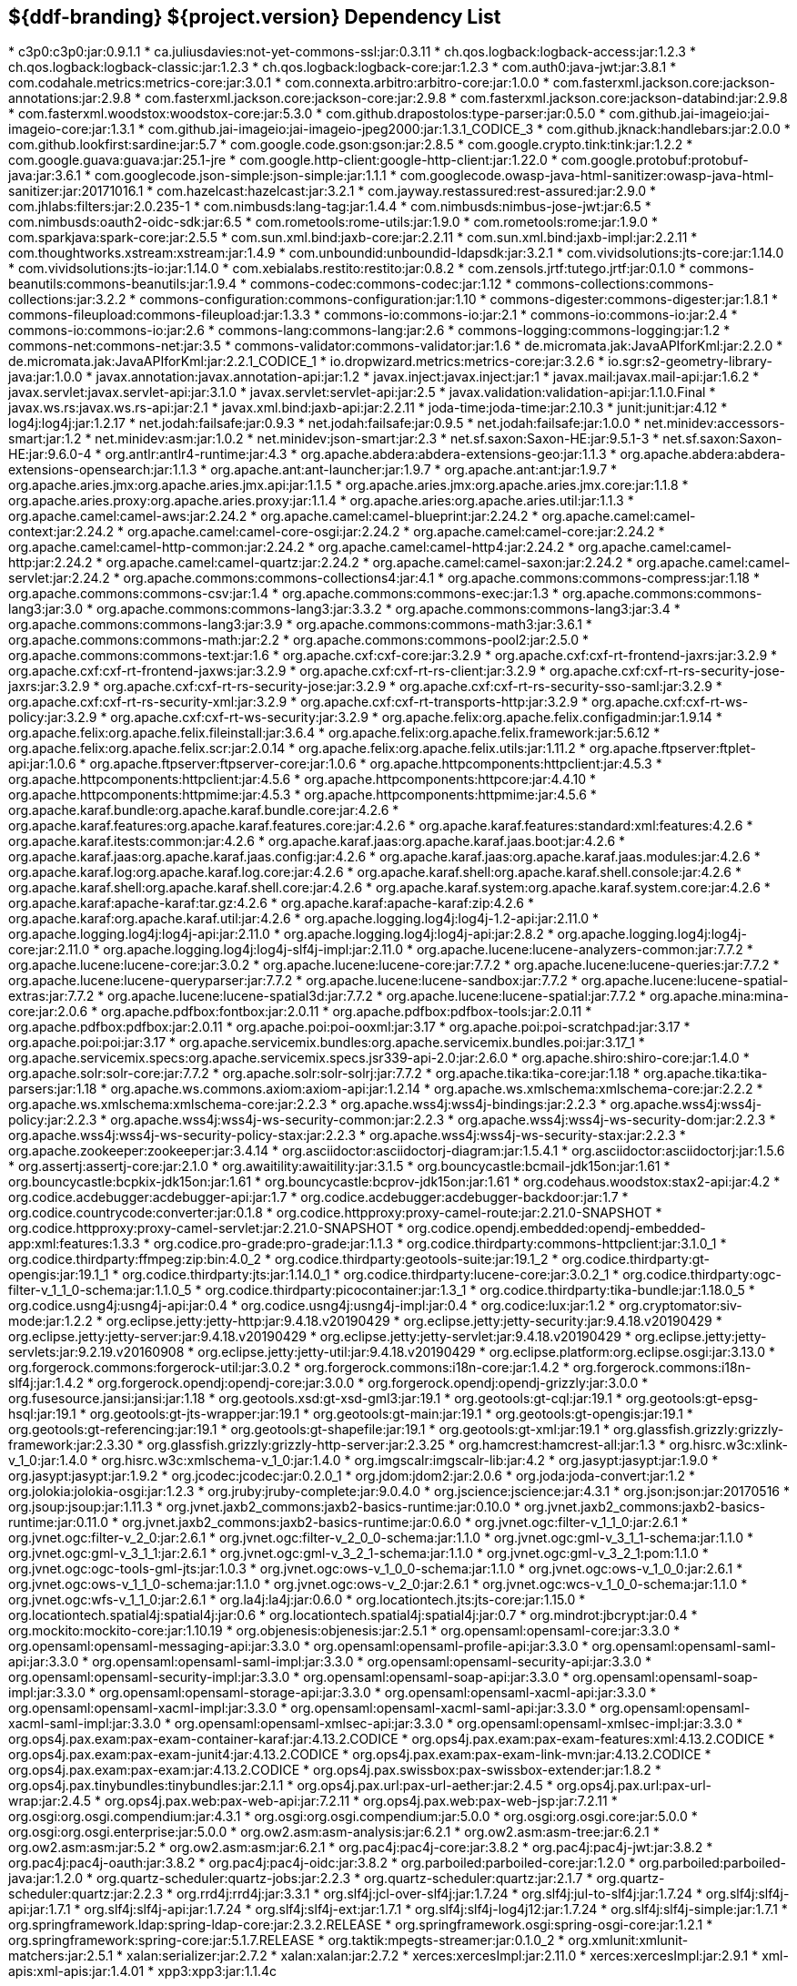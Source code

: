 :title: Java Dependency List
:type: reference
:status: published
:parent: ${ddf-branding} Dependency List
:order: 00
:summary: ${ddf-branding} ${project.version} Dependency List

== {summary}
((({title})))
* c3p0:c3p0:jar:0.9.1.1
* ca.juliusdavies:not-yet-commons-ssl:jar:0.3.11
* ch.qos.logback:logback-access:jar:1.2.3
* ch.qos.logback:logback-classic:jar:1.2.3
* ch.qos.logback:logback-core:jar:1.2.3
* com.auth0:java-jwt:jar:3.8.1
* com.codahale.metrics:metrics-core:jar:3.0.1
* com.connexta.arbitro:arbitro-core:jar:1.0.0
* com.fasterxml.jackson.core:jackson-annotations:jar:2.9.8
* com.fasterxml.jackson.core:jackson-core:jar:2.9.8
* com.fasterxml.jackson.core:jackson-databind:jar:2.9.8
* com.fasterxml.woodstox:woodstox-core:jar:5.3.0
* com.github.drapostolos:type-parser:jar:0.5.0
* com.github.jai-imageio:jai-imageio-core:jar:1.3.1
* com.github.jai-imageio:jai-imageio-jpeg2000:jar:1.3.1_CODICE_3
* com.github.jknack:handlebars:jar:2.0.0
* com.github.lookfirst:sardine:jar:5.7
* com.google.code.gson:gson:jar:2.8.5
* com.google.crypto.tink:tink:jar:1.2.2
* com.google.guava:guava:jar:25.1-jre
* com.google.http-client:google-http-client:jar:1.22.0
* com.google.protobuf:protobuf-java:jar:3.6.1
* com.googlecode.json-simple:json-simple:jar:1.1.1
* com.googlecode.owasp-java-html-sanitizer:owasp-java-html-sanitizer:jar:20171016.1
* com.hazelcast:hazelcast:jar:3.2.1
* com.jayway.restassured:rest-assured:jar:2.9.0
* com.jhlabs:filters:jar:2.0.235-1
* com.nimbusds:lang-tag:jar:1.4.4
* com.nimbusds:nimbus-jose-jwt:jar:6.5
* com.nimbusds:oauth2-oidc-sdk:jar:6.5
* com.rometools:rome-utils:jar:1.9.0
* com.rometools:rome:jar:1.9.0
* com.sparkjava:spark-core:jar:2.5.5
* com.sun.xml.bind:jaxb-core:jar:2.2.11
* com.sun.xml.bind:jaxb-impl:jar:2.2.11
* com.thoughtworks.xstream:xstream:jar:1.4.9
* com.unboundid:unboundid-ldapsdk:jar:3.2.1
* com.vividsolutions:jts-core:jar:1.14.0
* com.vividsolutions:jts-io:jar:1.14.0
* com.xebialabs.restito:restito:jar:0.8.2
* com.zensols.jrtf:tutego.jrtf:jar:0.1.0
* commons-beanutils:commons-beanutils:jar:1.9.4
* commons-codec:commons-codec:jar:1.12
* commons-collections:commons-collections:jar:3.2.2
* commons-configuration:commons-configuration:jar:1.10
* commons-digester:commons-digester:jar:1.8.1
* commons-fileupload:commons-fileupload:jar:1.3.3
* commons-io:commons-io:jar:2.1
* commons-io:commons-io:jar:2.4
* commons-io:commons-io:jar:2.6
* commons-lang:commons-lang:jar:2.6
* commons-logging:commons-logging:jar:1.2
* commons-net:commons-net:jar:3.5
* commons-validator:commons-validator:jar:1.6
* de.micromata.jak:JavaAPIforKml:jar:2.2.0
* de.micromata.jak:JavaAPIforKml:jar:2.2.1_CODICE_1
* io.dropwizard.metrics:metrics-core:jar:3.2.6
* io.sgr:s2-geometry-library-java:jar:1.0.0
* javax.annotation:javax.annotation-api:jar:1.2
* javax.inject:javax.inject:jar:1
* javax.mail:javax.mail-api:jar:1.6.2
* javax.servlet:javax.servlet-api:jar:3.1.0
* javax.servlet:servlet-api:jar:2.5
* javax.validation:validation-api:jar:1.1.0.Final
* javax.ws.rs:javax.ws.rs-api:jar:2.1
* javax.xml.bind:jaxb-api:jar:2.2.11
* joda-time:joda-time:jar:2.10.3
* junit:junit:jar:4.12
* log4j:log4j:jar:1.2.17
* net.jodah:failsafe:jar:0.9.3
* net.jodah:failsafe:jar:0.9.5
* net.jodah:failsafe:jar:1.0.0
* net.minidev:accessors-smart:jar:1.2
* net.minidev:asm:jar:1.0.2
* net.minidev:json-smart:jar:2.3
* net.sf.saxon:Saxon-HE:jar:9.5.1-3
* net.sf.saxon:Saxon-HE:jar:9.6.0-4
* org.antlr:antlr4-runtime:jar:4.3
* org.apache.abdera:abdera-extensions-geo:jar:1.1.3
* org.apache.abdera:abdera-extensions-opensearch:jar:1.1.3
* org.apache.ant:ant-launcher:jar:1.9.7
* org.apache.ant:ant:jar:1.9.7
* org.apache.aries.jmx:org.apache.aries.jmx.api:jar:1.1.5
* org.apache.aries.jmx:org.apache.aries.jmx.core:jar:1.1.8
* org.apache.aries.proxy:org.apache.aries.proxy:jar:1.1.4
* org.apache.aries:org.apache.aries.util:jar:1.1.3
* org.apache.camel:camel-aws:jar:2.24.2
* org.apache.camel:camel-blueprint:jar:2.24.2
* org.apache.camel:camel-context:jar:2.24.2
* org.apache.camel:camel-core-osgi:jar:2.24.2
* org.apache.camel:camel-core:jar:2.24.2
* org.apache.camel:camel-http-common:jar:2.24.2
* org.apache.camel:camel-http4:jar:2.24.2
* org.apache.camel:camel-http:jar:2.24.2
* org.apache.camel:camel-quartz:jar:2.24.2
* org.apache.camel:camel-saxon:jar:2.24.2
* org.apache.camel:camel-servlet:jar:2.24.2
* org.apache.commons:commons-collections4:jar:4.1
* org.apache.commons:commons-compress:jar:1.18
* org.apache.commons:commons-csv:jar:1.4
* org.apache.commons:commons-exec:jar:1.3
* org.apache.commons:commons-lang3:jar:3.0
* org.apache.commons:commons-lang3:jar:3.3.2
* org.apache.commons:commons-lang3:jar:3.4
* org.apache.commons:commons-lang3:jar:3.9
* org.apache.commons:commons-math3:jar:3.6.1
* org.apache.commons:commons-math:jar:2.2
* org.apache.commons:commons-pool2:jar:2.5.0
* org.apache.commons:commons-text:jar:1.6
* org.apache.cxf:cxf-core:jar:3.2.9
* org.apache.cxf:cxf-rt-frontend-jaxrs:jar:3.2.9
* org.apache.cxf:cxf-rt-frontend-jaxws:jar:3.2.9
* org.apache.cxf:cxf-rt-rs-client:jar:3.2.9
* org.apache.cxf:cxf-rt-rs-security-jose-jaxrs:jar:3.2.9
* org.apache.cxf:cxf-rt-rs-security-jose:jar:3.2.9
* org.apache.cxf:cxf-rt-rs-security-sso-saml:jar:3.2.9
* org.apache.cxf:cxf-rt-rs-security-xml:jar:3.2.9
* org.apache.cxf:cxf-rt-transports-http:jar:3.2.9
* org.apache.cxf:cxf-rt-ws-policy:jar:3.2.9
* org.apache.cxf:cxf-rt-ws-security:jar:3.2.9
* org.apache.felix:org.apache.felix.configadmin:jar:1.9.14
* org.apache.felix:org.apache.felix.fileinstall:jar:3.6.4
* org.apache.felix:org.apache.felix.framework:jar:5.6.12
* org.apache.felix:org.apache.felix.scr:jar:2.0.14
* org.apache.felix:org.apache.felix.utils:jar:1.11.2
* org.apache.ftpserver:ftplet-api:jar:1.0.6
* org.apache.ftpserver:ftpserver-core:jar:1.0.6
* org.apache.httpcomponents:httpclient:jar:4.5.3
* org.apache.httpcomponents:httpclient:jar:4.5.6
* org.apache.httpcomponents:httpcore:jar:4.4.10
* org.apache.httpcomponents:httpmime:jar:4.5.3
* org.apache.httpcomponents:httpmime:jar:4.5.6
* org.apache.karaf.bundle:org.apache.karaf.bundle.core:jar:4.2.6
* org.apache.karaf.features:org.apache.karaf.features.core:jar:4.2.6
* org.apache.karaf.features:standard:xml:features:4.2.6
* org.apache.karaf.itests:common:jar:4.2.6
* org.apache.karaf.jaas:org.apache.karaf.jaas.boot:jar:4.2.6
* org.apache.karaf.jaas:org.apache.karaf.jaas.config:jar:4.2.6
* org.apache.karaf.jaas:org.apache.karaf.jaas.modules:jar:4.2.6
* org.apache.karaf.log:org.apache.karaf.log.core:jar:4.2.6
* org.apache.karaf.shell:org.apache.karaf.shell.console:jar:4.2.6
* org.apache.karaf.shell:org.apache.karaf.shell.core:jar:4.2.6
* org.apache.karaf.system:org.apache.karaf.system.core:jar:4.2.6
* org.apache.karaf:apache-karaf:tar.gz:4.2.6
* org.apache.karaf:apache-karaf:zip:4.2.6
* org.apache.karaf:org.apache.karaf.util:jar:4.2.6
* org.apache.logging.log4j:log4j-1.2-api:jar:2.11.0
* org.apache.logging.log4j:log4j-api:jar:2.11.0
* org.apache.logging.log4j:log4j-api:jar:2.8.2
* org.apache.logging.log4j:log4j-core:jar:2.11.0
* org.apache.logging.log4j:log4j-slf4j-impl:jar:2.11.0
* org.apache.lucene:lucene-analyzers-common:jar:7.7.2
* org.apache.lucene:lucene-core:jar:3.0.2
* org.apache.lucene:lucene-core:jar:7.7.2
* org.apache.lucene:lucene-queries:jar:7.7.2
* org.apache.lucene:lucene-queryparser:jar:7.7.2
* org.apache.lucene:lucene-sandbox:jar:7.7.2
* org.apache.lucene:lucene-spatial-extras:jar:7.7.2
* org.apache.lucene:lucene-spatial3d:jar:7.7.2
* org.apache.lucene:lucene-spatial:jar:7.7.2
* org.apache.mina:mina-core:jar:2.0.6
* org.apache.pdfbox:fontbox:jar:2.0.11
* org.apache.pdfbox:pdfbox-tools:jar:2.0.11
* org.apache.pdfbox:pdfbox:jar:2.0.11
* org.apache.poi:poi-ooxml:jar:3.17
* org.apache.poi:poi-scratchpad:jar:3.17
* org.apache.poi:poi:jar:3.17
* org.apache.servicemix.bundles:org.apache.servicemix.bundles.poi:jar:3.17_1
* org.apache.servicemix.specs:org.apache.servicemix.specs.jsr339-api-2.0:jar:2.6.0
* org.apache.shiro:shiro-core:jar:1.4.0
* org.apache.solr:solr-core:jar:7.7.2
* org.apache.solr:solr-solrj:jar:7.7.2
* org.apache.tika:tika-core:jar:1.18
* org.apache.tika:tika-parsers:jar:1.18
* org.apache.ws.commons.axiom:axiom-api:jar:1.2.14
* org.apache.ws.xmlschema:xmlschema-core:jar:2.2.2
* org.apache.ws.xmlschema:xmlschema-core:jar:2.2.3
* org.apache.wss4j:wss4j-bindings:jar:2.2.3
* org.apache.wss4j:wss4j-policy:jar:2.2.3
* org.apache.wss4j:wss4j-ws-security-common:jar:2.2.3
* org.apache.wss4j:wss4j-ws-security-dom:jar:2.2.3
* org.apache.wss4j:wss4j-ws-security-policy-stax:jar:2.2.3
* org.apache.wss4j:wss4j-ws-security-stax:jar:2.2.3
* org.apache.zookeeper:zookeeper:jar:3.4.14
* org.asciidoctor:asciidoctorj-diagram:jar:1.5.4.1
* org.asciidoctor:asciidoctorj:jar:1.5.6
* org.assertj:assertj-core:jar:2.1.0
* org.awaitility:awaitility:jar:3.1.5
* org.bouncycastle:bcmail-jdk15on:jar:1.61
* org.bouncycastle:bcpkix-jdk15on:jar:1.61
* org.bouncycastle:bcprov-jdk15on:jar:1.61
* org.codehaus.woodstox:stax2-api:jar:4.2
* org.codice.acdebugger:acdebugger-api:jar:1.7
* org.codice.acdebugger:acdebugger-backdoor:jar:1.7
* org.codice.countrycode:converter:jar:0.1.8
* org.codice.httpproxy:proxy-camel-route:jar:2.21.0-SNAPSHOT
* org.codice.httpproxy:proxy-camel-servlet:jar:2.21.0-SNAPSHOT
* org.codice.opendj.embedded:opendj-embedded-app:xml:features:1.3.3
* org.codice.pro-grade:pro-grade:jar:1.1.3
* org.codice.thirdparty:commons-httpclient:jar:3.1.0_1
* org.codice.thirdparty:ffmpeg:zip:bin:4.0_2
* org.codice.thirdparty:geotools-suite:jar:19.1_2
* org.codice.thirdparty:gt-opengis:jar:19.1_1
* org.codice.thirdparty:jts:jar:1.14.0_1
* org.codice.thirdparty:lucene-core:jar:3.0.2_1
* org.codice.thirdparty:ogc-filter-v_1_1_0-schema:jar:1.1.0_5
* org.codice.thirdparty:picocontainer:jar:1.3_1
* org.codice.thirdparty:tika-bundle:jar:1.18.0_5
* org.codice.usng4j:usng4j-api:jar:0.4
* org.codice.usng4j:usng4j-impl:jar:0.4
* org.codice:lux:jar:1.2
* org.cryptomator:siv-mode:jar:1.2.2
* org.eclipse.jetty:jetty-http:jar:9.4.18.v20190429
* org.eclipse.jetty:jetty-security:jar:9.4.18.v20190429
* org.eclipse.jetty:jetty-server:jar:9.4.18.v20190429
* org.eclipse.jetty:jetty-servlet:jar:9.4.18.v20190429
* org.eclipse.jetty:jetty-servlets:jar:9.2.19.v20160908
* org.eclipse.jetty:jetty-util:jar:9.4.18.v20190429
* org.eclipse.platform:org.eclipse.osgi:jar:3.13.0
* org.forgerock.commons:forgerock-util:jar:3.0.2
* org.forgerock.commons:i18n-core:jar:1.4.2
* org.forgerock.commons:i18n-slf4j:jar:1.4.2
* org.forgerock.opendj:opendj-core:jar:3.0.0
* org.forgerock.opendj:opendj-grizzly:jar:3.0.0
* org.fusesource.jansi:jansi:jar:1.18
* org.geotools.xsd:gt-xsd-gml3:jar:19.1
* org.geotools:gt-cql:jar:19.1
* org.geotools:gt-epsg-hsql:jar:19.1
* org.geotools:gt-jts-wrapper:jar:19.1
* org.geotools:gt-main:jar:19.1
* org.geotools:gt-opengis:jar:19.1
* org.geotools:gt-referencing:jar:19.1
* org.geotools:gt-shapefile:jar:19.1
* org.geotools:gt-xml:jar:19.1
* org.glassfish.grizzly:grizzly-framework:jar:2.3.30
* org.glassfish.grizzly:grizzly-http-server:jar:2.3.25
* org.hamcrest:hamcrest-all:jar:1.3
* org.hisrc.w3c:xlink-v_1_0:jar:1.4.0
* org.hisrc.w3c:xmlschema-v_1_0:jar:1.4.0
* org.imgscalr:imgscalr-lib:jar:4.2
* org.jasypt:jasypt:jar:1.9.0
* org.jasypt:jasypt:jar:1.9.2
* org.jcodec:jcodec:jar:0.2.0_1
* org.jdom:jdom2:jar:2.0.6
* org.joda:joda-convert:jar:1.2
* org.jolokia:jolokia-osgi:jar:1.2.3
* org.jruby:jruby-complete:jar:9.0.4.0
* org.jscience:jscience:jar:4.3.1
* org.json:json:jar:20170516
* org.jsoup:jsoup:jar:1.11.3
* org.jvnet.jaxb2_commons:jaxb2-basics-runtime:jar:0.10.0
* org.jvnet.jaxb2_commons:jaxb2-basics-runtime:jar:0.11.0
* org.jvnet.jaxb2_commons:jaxb2-basics-runtime:jar:0.6.0
* org.jvnet.ogc:filter-v_1_1_0:jar:2.6.1
* org.jvnet.ogc:filter-v_2_0:jar:2.6.1
* org.jvnet.ogc:filter-v_2_0_0-schema:jar:1.1.0
* org.jvnet.ogc:gml-v_3_1_1-schema:jar:1.1.0
* org.jvnet.ogc:gml-v_3_1_1:jar:2.6.1
* org.jvnet.ogc:gml-v_3_2_1-schema:jar:1.1.0
* org.jvnet.ogc:gml-v_3_2_1:pom:1.1.0
* org.jvnet.ogc:ogc-tools-gml-jts:jar:1.0.3
* org.jvnet.ogc:ows-v_1_0_0-schema:jar:1.1.0
* org.jvnet.ogc:ows-v_1_0_0:jar:2.6.1
* org.jvnet.ogc:ows-v_1_1_0-schema:jar:1.1.0
* org.jvnet.ogc:ows-v_2_0:jar:2.6.1
* org.jvnet.ogc:wcs-v_1_0_0-schema:jar:1.1.0
* org.jvnet.ogc:wfs-v_1_1_0:jar:2.6.1
* org.la4j:la4j:jar:0.6.0
* org.locationtech.jts:jts-core:jar:1.15.0
* org.locationtech.spatial4j:spatial4j:jar:0.6
* org.locationtech.spatial4j:spatial4j:jar:0.7
* org.mindrot:jbcrypt:jar:0.4
* org.mockito:mockito-core:jar:1.10.19
* org.objenesis:objenesis:jar:2.5.1
* org.opensaml:opensaml-core:jar:3.3.0
* org.opensaml:opensaml-messaging-api:jar:3.3.0
* org.opensaml:opensaml-profile-api:jar:3.3.0
* org.opensaml:opensaml-saml-api:jar:3.3.0
* org.opensaml:opensaml-saml-impl:jar:3.3.0
* org.opensaml:opensaml-security-api:jar:3.3.0
* org.opensaml:opensaml-security-impl:jar:3.3.0
* org.opensaml:opensaml-soap-api:jar:3.3.0
* org.opensaml:opensaml-soap-impl:jar:3.3.0
* org.opensaml:opensaml-storage-api:jar:3.3.0
* org.opensaml:opensaml-xacml-api:jar:3.3.0
* org.opensaml:opensaml-xacml-impl:jar:3.3.0
* org.opensaml:opensaml-xacml-saml-api:jar:3.3.0
* org.opensaml:opensaml-xacml-saml-impl:jar:3.3.0
* org.opensaml:opensaml-xmlsec-api:jar:3.3.0
* org.opensaml:opensaml-xmlsec-impl:jar:3.3.0
* org.ops4j.pax.exam:pax-exam-container-karaf:jar:4.13.2.CODICE
* org.ops4j.pax.exam:pax-exam-features:xml:4.13.2.CODICE
* org.ops4j.pax.exam:pax-exam-junit4:jar:4.13.2.CODICE
* org.ops4j.pax.exam:pax-exam-link-mvn:jar:4.13.2.CODICE
* org.ops4j.pax.exam:pax-exam:jar:4.13.2.CODICE
* org.ops4j.pax.swissbox:pax-swissbox-extender:jar:1.8.2
* org.ops4j.pax.tinybundles:tinybundles:jar:2.1.1
* org.ops4j.pax.url:pax-url-aether:jar:2.4.5
* org.ops4j.pax.url:pax-url-wrap:jar:2.4.5
* org.ops4j.pax.web:pax-web-api:jar:7.2.11
* org.ops4j.pax.web:pax-web-jsp:jar:7.2.11
* org.osgi:org.osgi.compendium:jar:4.3.1
* org.osgi:org.osgi.compendium:jar:5.0.0
* org.osgi:org.osgi.core:jar:5.0.0
* org.osgi:org.osgi.enterprise:jar:5.0.0
* org.ow2.asm:asm-analysis:jar:6.2.1
* org.ow2.asm:asm-tree:jar:6.2.1
* org.ow2.asm:asm:jar:5.2
* org.ow2.asm:asm:jar:6.2.1
* org.pac4j:pac4j-core:jar:3.8.2
* org.pac4j:pac4j-jwt:jar:3.8.2
* org.pac4j:pac4j-oauth:jar:3.8.2
* org.pac4j:pac4j-oidc:jar:3.8.2
* org.parboiled:parboiled-core:jar:1.2.0
* org.parboiled:parboiled-java:jar:1.2.0
* org.quartz-scheduler:quartz-jobs:jar:2.2.3
* org.quartz-scheduler:quartz:jar:2.1.7
* org.quartz-scheduler:quartz:jar:2.2.3
* org.rrd4j:rrd4j:jar:3.3.1
* org.slf4j:jcl-over-slf4j:jar:1.7.24
* org.slf4j:jul-to-slf4j:jar:1.7.24
* org.slf4j:slf4j-api:jar:1.7.1
* org.slf4j:slf4j-api:jar:1.7.24
* org.slf4j:slf4j-ext:jar:1.7.1
* org.slf4j:slf4j-log4j12:jar:1.7.24
* org.slf4j:slf4j-simple:jar:1.7.1
* org.springframework.ldap:spring-ldap-core:jar:2.3.2.RELEASE
* org.springframework.osgi:spring-osgi-core:jar:1.2.1
* org.springframework:spring-core:jar:5.1.7.RELEASE
* org.taktik:mpegts-streamer:jar:0.1.0_2
* org.xmlunit:xmlunit-matchers:jar:2.5.1
* xalan:serializer:jar:2.7.2
* xalan:xalan:jar:2.7.2
* xerces:xercesImpl:jar:2.11.0
* xerces:xercesImpl:jar:2.9.1
* xml-apis:xml-apis:jar:1.4.01
* xpp3:xpp3:jar:1.1.4c
